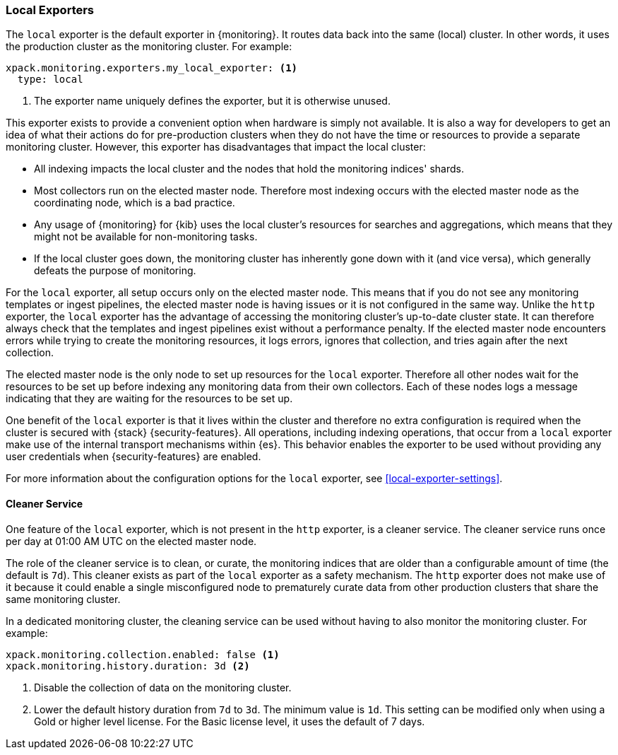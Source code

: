 [role="xpack"]
[testenv="basic"]
[[local-exporter]]
=== Local Exporters

The `local` exporter is the default exporter in {monitoring}. It routes data 
back into the same (local) cluster. In other words, it uses the production 
cluster as the monitoring cluster. For example:
 
[source,yaml]
---------------------------------------------------
xpack.monitoring.exporters.my_local_exporter: <1>
  type: local
---------------------------------------------------
<1> The exporter name uniquely defines the exporter, but it is otherwise unused.

This exporter exists to provide a convenient option when hardware is simply not
available. It is also a way for developers to get an idea of what their actions
do for pre-production clusters when they do not have the time or resources to 
provide a separate monitoring cluster. However, this exporter has disadvantages 
that impact the local cluster:

* All indexing impacts the local cluster and the nodes that hold the monitoring 
indices' shards.
* Most collectors run on the elected master node. Therefore most indexing occurs 
with the elected master node as the coordinating node, which is a bad practice.
* Any usage of {monitoring} for {kib} uses the local cluster's resources for 
searches and aggregations, which means that they might not be available for
non-monitoring tasks.
* If the local cluster goes down, the monitoring cluster has inherently gone 
down with it (and vice versa), which generally defeats the purpose of monitoring.

For the `local` exporter, all setup occurs only on the elected master node. This 
means that if you do not see any monitoring templates or ingest pipelines, the 
elected master node is having issues or it is not configured in the same way. 
Unlike the `http` exporter, the `local` exporter has the advantage of accessing 
the monitoring cluster's up-to-date cluster state. It can therefore always check 
that the templates and ingest pipelines exist without a performance penalty. If 
the elected master node encounters errors while trying to create the monitoring 
resources, it logs errors, ignores that collection, and tries again after the 
next collection.

The elected master node is the only node to set up resources for the `local` 
exporter. Therefore all other nodes wait for the resources to be set up before
indexing any monitoring data from their own collectors. Each of these nodes logs 
a message indicating that they are waiting for the resources to be set up. 

One benefit of the `local` exporter is that it lives within the cluster and
therefore no extra configuration is required when the cluster is secured with
{stack} {security-features}. All operations, including indexing operations, that
occur from a `local` exporter make use of the internal transport mechanisms
within {es}. This behavior enables the exporter to be used without providing any
user credentials when {security-features} are enabled. 

For more information about the configuration options for the `local` exporter, 
see <<local-exporter-settings>>.

[[local-exporter-cleaner]]
==== Cleaner Service

One feature of the `local` exporter, which is not present in the `http` exporter, 
is a cleaner service. The cleaner service runs once per day at 01:00 AM UTC on 
the elected master node.

The role of the cleaner service is to clean, or curate, the monitoring indices
that are older than a configurable amount of time (the default is `7d`). This
cleaner exists as part of the `local` exporter as a safety mechanism. The `http`
exporter does not make use of it because it could enable a single misconfigured
node to prematurely curate data from other production clusters that share the 
same monitoring cluster.

In a dedicated monitoring cluster, the cleaning service can be used without
having to also monitor the monitoring cluster. For example:

[source,yaml]
---------------------------------------------------
xpack.monitoring.collection.enabled: false <1>
xpack.monitoring.history.duration: 3d <2>
---------------------------------------------------
<1> Disable the collection of data on the monitoring cluster.
<2> Lower the default history duration from `7d` to `3d`. The minimum value is 
`1d`. This setting can be modified only when using a Gold or higher level 
license. For the Basic license level, it uses the default of 7 days.

